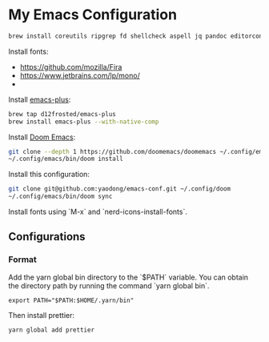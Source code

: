 * My Emacs Configuration

#+begin_src sh
brew install coreutils ripgrep fd shellcheck aspell jq pandoc editorconfig
#+end_src

Install fonts:

- https://github.com/mozilla/Fira
- https://www.jetbrains.com/lp/mono/
-

Install [[https://github.com/d12frosted/homebrew-emacs-plus#install][emacs-plus]]:

#+begin_src sh
brew tap d12frosted/emacs-plus
brew install emacs-plus --with-native-comp
#+end_src

Install [[https://github.com/doomemacs/doomemacs#install][Doom Emacs]]:

#+begin_src sh
git clone --depth 1 https://github.com/doomemacs/doomemacs ~/.config/emacs
~/.config/emacs/bin/doom install
#+end_src

Install this configuration:

#+begin_src sh
git clone git@github.com:yaodong/emacs-conf.git ~/.config/doom
~/.config/emacs/bin/doom sync
#+end_src

Install fonts using `M-x` and `nerd-icons-install-fonts`.

** Configurations

*** Format

Add the yarn global bin directory to the `$PATH` variable. You can obtain the directory path by running the command `yarn global bin`.

#+begin_src shell
export PATH="$PATH:$HOME/.yarn/bin"
#+end_src

Then install prettier:

#+begin_src shell
yarn global add prettier
#+end_src

